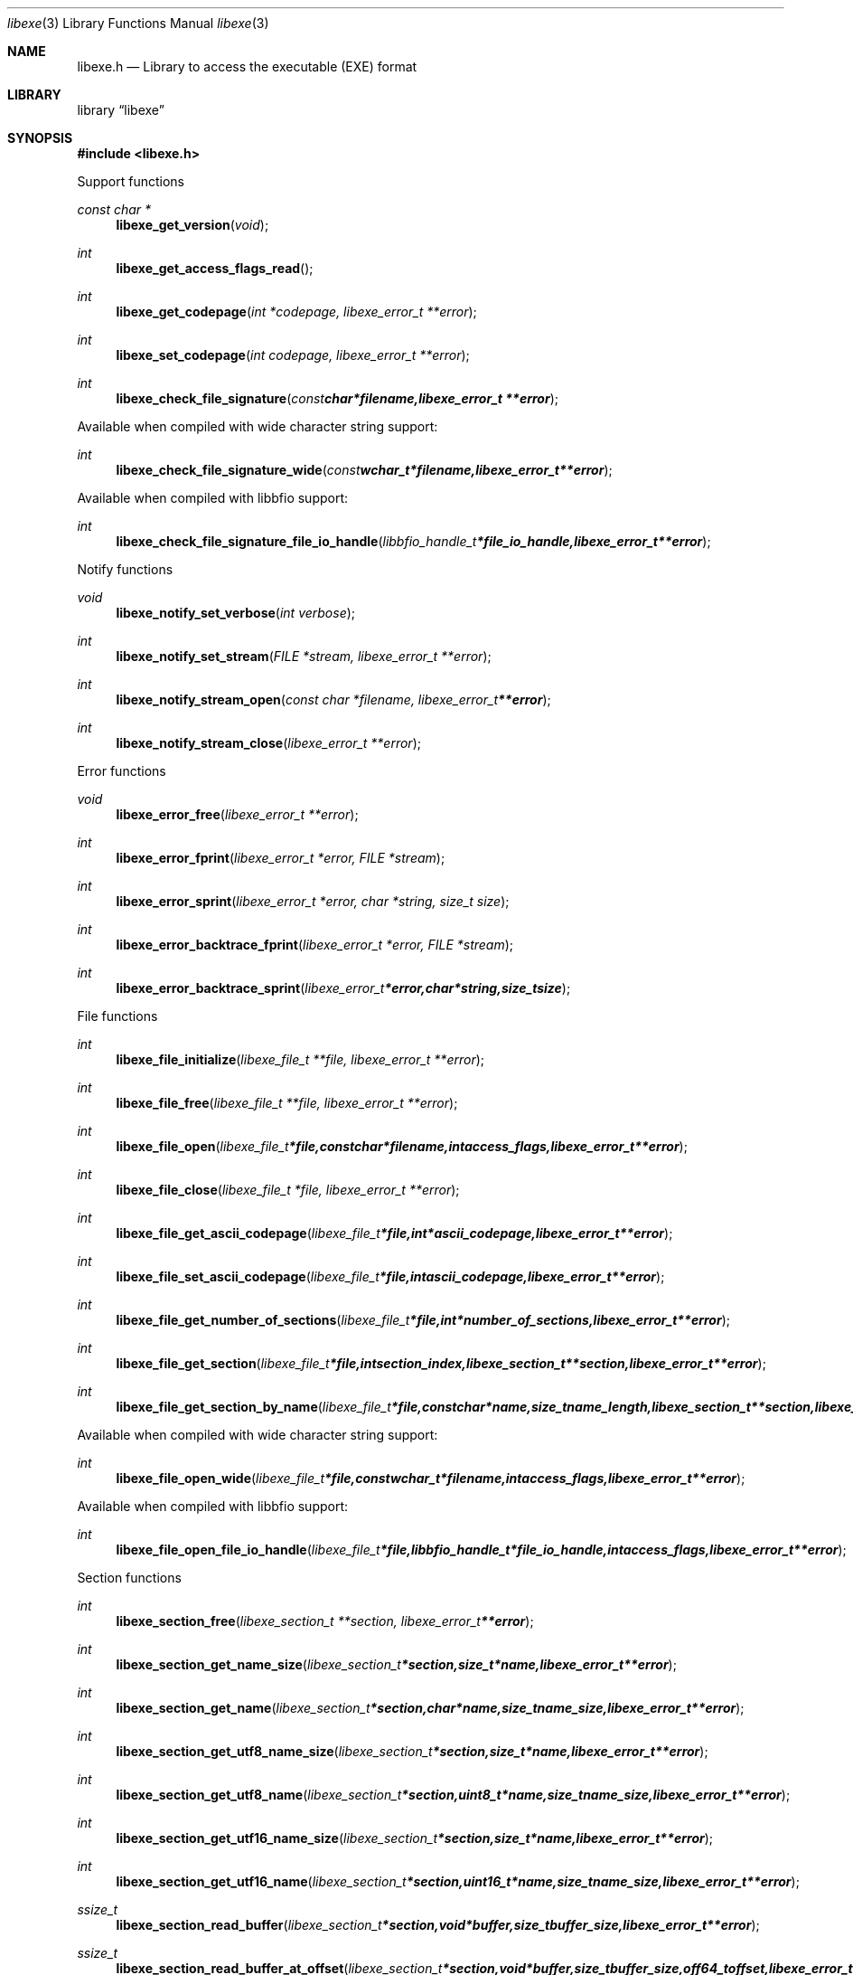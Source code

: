 .Dd April 7, 2014
.Dt libexe 3
.Os libexe
.Sh NAME
.Nm libexe.h
.Nd Library to access the executable (EXE) format
.Sh LIBRARY
.Lb libexe
.Sh SYNOPSIS
.In libexe.h
.Pp
Support functions
.Ft const char *
.Fn libexe_get_version "void"
.Ft int
.Fn libexe_get_access_flags_read
.Ft int
.Fn libexe_get_codepage "int *codepage, libexe_error_t **error"
.Ft int
.Fn libexe_set_codepage "int codepage, libexe_error_t **error"
.Ft int
.Fn libexe_check_file_signature "const char *filename, libexe_error_t **error"
.Pp
Available when compiled with wide character string support:
.Ft int
.Fn libexe_check_file_signature_wide "const wchar_t *filename, libexe_error_t **error"
.Pp
Available when compiled with libbfio support:
.Ft int
.Fn libexe_check_file_signature_file_io_handle "libbfio_handle_t *file_io_handle, libexe_error_t **error"
.Pp
Notify functions
.Ft void
.Fn libexe_notify_set_verbose "int verbose"
.Ft int
.Fn libexe_notify_set_stream "FILE *stream, libexe_error_t **error"
.Ft int
.Fn libexe_notify_stream_open "const char *filename, libexe_error_t **error"
.Ft int
.Fn libexe_notify_stream_close "libexe_error_t **error"
.Pp
Error functions
.Ft void 
.Fn libexe_error_free "libexe_error_t **error"
.Ft int
.Fn libexe_error_fprint "libexe_error_t *error, FILE *stream"
.Ft int
.Fn libexe_error_sprint "libexe_error_t *error, char *string, size_t size"
.Ft int 
.Fn libexe_error_backtrace_fprint "libexe_error_t *error, FILE *stream"
.Ft int
.Fn libexe_error_backtrace_sprint "libexe_error_t *error, char *string, size_t size"
.Pp
File functions
.Ft int
.Fn libexe_file_initialize "libexe_file_t **file, libexe_error_t **error"
.Ft int
.Fn libexe_file_free "libexe_file_t **file, libexe_error_t **error"
.Ft int
.Fn libexe_file_open "libexe_file_t *file, const char *filename, int access_flags, libexe_error_t **error"
.Ft int
.Fn libexe_file_close "libexe_file_t *file, libexe_error_t **error"
.Ft int
.Fn libexe_file_get_ascii_codepage "libexe_file_t *file, int *ascii_codepage, libexe_error_t **error"
.Ft int
.Fn libexe_file_set_ascii_codepage "libexe_file_t *file, int ascii_codepage, libexe_error_t **error"
.Ft int
.Fn libexe_file_get_number_of_sections "libexe_file_t *file, int *number_of_sections, libexe_error_t **error"
.Ft int
.Fn libexe_file_get_section "libexe_file_t *file, int section_index, libexe_section_t **section, libexe_error_t **error"
.Ft int
.Fn libexe_file_get_section_by_name "libexe_file_t *file, const char *name, size_t name_length, libexe_section_t **section, libexe_error_t **error"
.Pp
Available when compiled with wide character string support:
.Ft int
.Fn libexe_file_open_wide "libexe_file_t *file, const wchar_t *filename, int access_flags, libexe_error_t **error"
.Pp
Available when compiled with libbfio support:
.Ft int
.Fn libexe_file_open_file_io_handle "libexe_file_t *file, libbfio_handle_t *file_io_handle, int access_flags, libexe_error_t **error"
.Pp
Section functions
.Ft int
.Fn libexe_section_free "libexe_section_t **section, libexe_error_t **error"
.Ft int
.Fn libexe_section_get_name_size "libexe_section_t *section, size_t *name, libexe_error_t **error"
.Ft int
.Fn libexe_section_get_name "libexe_section_t *section, char *name, size_t name_size, libexe_error_t **error"
.Ft int
.Fn libexe_section_get_utf8_name_size "libexe_section_t *section, size_t *name, libexe_error_t **error"
.Ft int
.Fn libexe_section_get_utf8_name "libexe_section_t *section, uint8_t *name, size_t name_size, libexe_error_t **error"
.Ft int
.Fn libexe_section_get_utf16_name_size "libexe_section_t *section, size_t *name, libexe_error_t **error"
.Ft int
.Fn libexe_section_get_utf16_name "libexe_section_t *section, uint16_t *name, size_t name_size, libexe_error_t **error"
.Ft ssize_t
.Fn libexe_section_read_buffer "libexe_section_t *section, void *buffer, size_t buffer_size, libexe_error_t **error"
.Ft ssize_t
.Fn libexe_section_read_buffer_at_offset "libexe_section_t *section, void *buffer, size_t buffer_size, off64_t offset, libexe_error_t **error"
.Ft off64_t
.Fn libexe_section_seek_offset "libexe_section_t *section, off64_t offset, int whence, libexe_error_t **error"
.Ft int
.Fn libexe_section_get_offset "libexe_section_t *section, off64_t *offset, libexe_error_t **error"
.Ft int
.Fn libexe_section_get_size "libexe_section_t *section, size64_t *size, libexe_error_t **error"
.Ft int
.Fn libexe_section_get_start_offset "libexe_section_t *section, off64_t *start_offset, libexe_error_t **error"
.Ft int
.Fn libexe_section_get_virtual_address "libexe_section_t *section, uint32_t *virtual_address, libexe_error_t **error"
.Pp
Available when compiled with libbfio support:
.Ft int 
.Fn libexe_section_get_data_file_io_handle "libexe_section_t *section, libbfio_handle_t **file_io_handle, libexe_error_t **error"
.Sh DESCRIPTION
The
.Fn libexe_get_version
function is used to retrieve the library version.
.Sh RETURN VALUES
Most of the functions return NULL or \-1 on error, dependent on the return type. For the actual return values refer to libexe.h
.Sh ENVIRONMENT
None
.Sh FILES
None
.Sh NOTES
Internally libexe uses both ASCII and Unicode (UTF-16 little-endian) strings, as stored in the EXE file. ASCII strings in a EXE file contain an extended ASCII string using the codepage of the system it was created on. The function
.Ar libexe_set_ascii_codepage
 allows to set the required codepage for reading and writing. The default codepage is Windows 1252. Unsupported extended characters are replaced to the Unicode replacement character (U+fffd) when reading and the ASCII substitude character (0x1a) when writing.

Libexe uses either the system specific narrow or wide character strings for filenames.
To compile libexe with wide character support use
.Ar ./configure --enable-wide-character-type=yes
 or on Windows define
.Ar WINAPI
 and either
.Ar _UNICODE
 or
.Ar UNICODE

To have other code to determine if libexe was compiled with wide character support it defines
.Ar LIBEXE_HAVE_WIDE_CHARACTER_TYPE
 in libexe/features.h.

libexe allows to be compiled with chained IO support using libbfio.
The libexe configure script will automatically detect if a compatible version of libbfio is available.

To have other code to determine if libexe was compiled with libbfio support it defines
.Ar LIBEXE_HAVE_BFIO
 in libexe/features.h.

.Sh BUGS
Please report bugs of any kind to <joachim.metz@gmail.com> or on the project website:
http://code.google.com/p/libexe/
.Sh AUTHOR
These man pages were written by Joachim Metz.
.Sh COPYRIGHT
Copyright 2011-2014, Joachim Metz <joachim.metz@gmail.com>.
This is free software; see the source for copying conditions. There is NO warranty; not even for MERCHANTABILITY or FITNESS FOR A PARTICULAR PURPOSE.
.Sh SEE ALSO
the libexe.h include file
